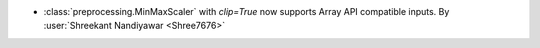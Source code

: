 - :class:`preprocessing.MinMaxScaler` with `clip=True` now supports Array API
  compatible inputs.
  By :user:`Shreekant Nandiyawar <Shree7676>`
